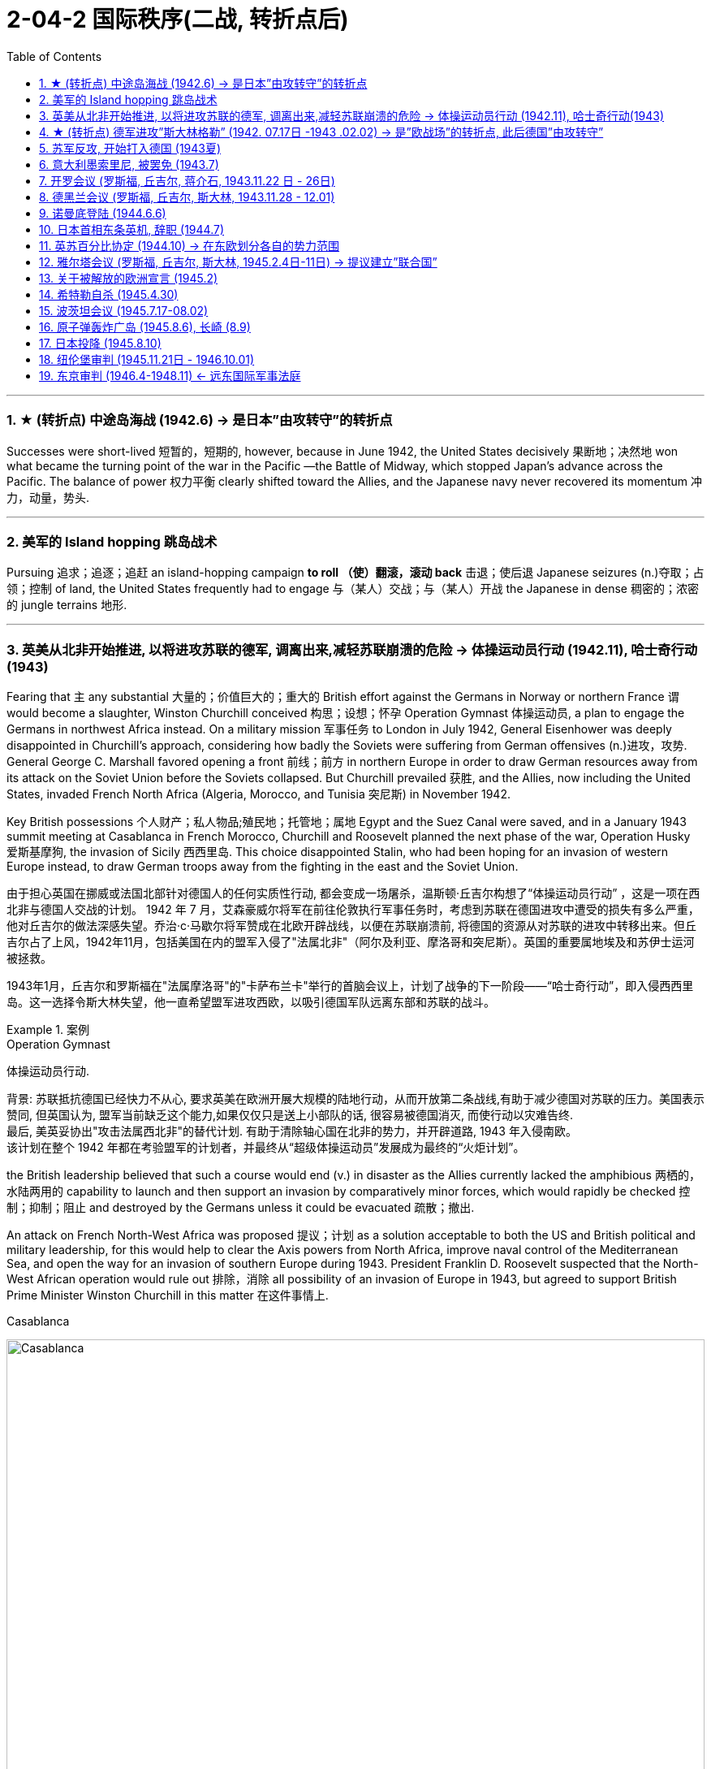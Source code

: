 
= 2-04-2 国际秩序(二战, 转折点后)
:toc: left
:toclevels: 3
:sectnums:
:stylesheet: ../../myAdocCss.css

'''



=== ★ (转折点) 中途岛海战 (1942.6) → 是日本”由攻转守”的转折点

Successes were short-lived 短暂的，短期的, however, because in June 1942, the United States decisively 果断地；决然地 won what became the turning point of the war in the Pacific —the Battle of Midway, which stopped Japan’s advance across the Pacific. The balance of power 权力平衡 clearly shifted toward the Allies, and the Japanese navy never recovered its momentum 冲力，动量，势头.

'''

=== 美军的 Island hopping 跳岛战术

Pursuing 追求；追逐；追赶 an island-hopping campaign *to roll （使）翻滚，滚动 back* 击退；使后退 Japanese seizures (n.)夺取；占领；控制 of land, the United States frequently had to engage 与（某人）交战；与（某人）开战 the Japanese in dense 稠密的；浓密的 jungle terrains 地形.

'''

=== 英美从北非开始推进, 以将进攻苏联的德军, 调离出来,减轻苏联崩溃的危险 → 体操运动员行动 (1942.11),  哈士奇行动(1943)

Fearing that `主` any substantial 大量的；价值巨大的；重大的 British effort against the Germans in Norway or northern France `谓` would become a slaughter, Winston Churchill conceived 构思；设想；怀孕 Operation Gymnast 体操运动员, a plan to engage the Germans in northwest Africa instead. On a military mission 军事任务 to London in July 1942, General Eisenhower was deeply disappointed in Churchill’s approach, considering how badly the Soviets were suffering from German offensives (n.)进攻，攻势. General George C. Marshall favored opening a front 前线；前方 in northern Europe in order to draw German resources away from its attack on the Soviet Union before the Soviets collapsed. But Churchill prevailed 获胜, and the Allies, now including the United States, invaded French North Africa (Algeria, Morocco, and Tunisia 突尼斯) in November 1942.

Key British possessions 个人财产；私人物品;殖民地；托管地；属地 Egypt and the Suez Canal were saved, and in a January 1943 summit meeting at Casablanca in French Morocco, Churchill and Roosevelt planned the next phase of the war, Operation Husky 爱斯基摩狗, the invasion of Sicily 西西里岛. This choice disappointed Stalin, who had been hoping for an invasion of western Europe instead, to draw German troops away from the fighting in the east and the Soviet Union.

[.my2]
====
由于担心英国在挪威或法国北部针对德国人的任何实质性行动, 都会变成一场屠杀，温斯顿·丘吉尔构想了“体操运动员行动” ，这是一项在西北非与德国人交战的计划。 1942 年 7 月，艾森豪威尔将军在前往伦敦执行军事任务时，考虑到苏联在德国进攻中遭受的损失有多么严重，他对丘吉尔的做法深感失望。乔治·c·马歇尔将军赞成在北欧开辟战线，以便在苏联崩溃前, 将德国的资源从对苏联的进攻中转移出来。但丘吉尔占了上风，1942年11月，包括美国在内的盟军入侵了"法属北非"（阿尔及利亚、摩洛哥和突尼斯）。英国的重要属地埃及和苏伊士运河被拯救。

1943年1月，丘吉尔和罗斯福在"法属摩洛哥"的"卡萨布兰卡"举行的首脑会议上，计划了战争的下一阶段——“哈士奇行动”，即入侵西西里岛。这一选择令斯大林失望，他一直希望盟军进攻西欧，以吸引德国军队远离东部和苏联的战斗。
====

[.my1]
.案例
====
.Operation Gymnast
体操运动员行动.

背景: 苏联抵抗德国已经快力不从心, 要求英美在欧洲开展大规模的陆地行动，从而开放第二条战线,有助于减少德国对苏联的压力。美国表示赞同, 但英国认为, 盟军当前缺乏这个能力,如果仅仅只是送上小部队的话, 很容易被德国消灭, 而使行动以灾难告终.  +
最后, 美英妥协出"攻击法属西北非"的替代计划. 有助于清除轴心国在北非的势力，并开辟道路, 1943 年入侵南欧。 +
该计划在整个 1942 年都在考验盟军的计划者，并最终从“超级体操运动员”发展成为最终的“火炬计划”。

the British leadership believed that such a course would end (v.) in disaster as the Allies currently lacked the amphibious 两栖的，水陆两用的 capability to launch and then support an invasion by comparatively minor forces, which would rapidly be checked 控制；抑制；阻止 and destroyed by the Germans unless it could be evacuated 疏散；撤出.

An attack on French North-West Africa was proposed 提议；计划 as a solution acceptable to both the US and British political and military leadership, for this would help to clear the Axis powers from North Africa, improve naval control of the Mediterranean Sea, and open the way for an invasion of southern Europe during 1943. President Franklin D. Roosevelt suspected that the North-West African operation would rule out 排除，消除 all possibility of an invasion of Europe in 1943, but agreed to support British Prime Minister Winston Churchill in this matter 在这件事情上.


.Casablanca
image:/img/Casablanca.jpg[,100%]

====


'''

=== ★ (转折点) 德军进攻”斯大林格勒” (1942. 07.17日 -1943 .02.02) → 是”欧战场”的转折点, 此后德国”由攻转守”

In the summer of 1942, the Germans resumed （中断后）继续，重新开始；重返；恢复 the offensive on all fronts but were unable to get far, except for approaching Stalingrad. Hitler was determined to take the city and Stalin to hold it. In July, Stalin issued Order No. 227 forbidding Soviet troops from retreating: “Not one step backwards!” By the fall of 1942, German troops had actually broken into Stalingrad, but their progress thereafter 其后，此后 was gruesomely 可怖地,可怕的 slow and difficult. For more than two months, the Battle of Stalingrad raged 发怒；狂暴；狂欢;猛烈地继续；激烈进行 with ferocity (n.)残暴；凶猛；凶恶；猛烈.

[.my2]
1942年夏天，德军在各条战线上恢复进攻，但除了逼近"斯大林格勒"外，无法走得太远。希特勒决心占领这座城市，而斯大林则要守住它。 7月，斯大林发布第227号命令，禁止苏军撤退：“寸步不让！” 1942 年秋，德国军队实际上已攻入"斯大林格勒"，但此后的进展极其缓慢且艰难。在两个多月的时间里，斯大林格勒战役异常激烈.

Having assembled 聚集；集合；收集 sufficient  足够的，充足的 forces, in November 1942 the Soviet Red Army counterattacked 反击，反攻 at Stalingrad and managed to trap (v.)设陷阱捕捉，用捕捉器捕捉（动物）;使落入险境；使陷入困境 the Germans in a noose 套索；束缚；绞刑. The only way for the Germans to resupply  再补给；再供应 was by air, which was far *too* limited *to* sustain (v.) them for very long.

Despite being specifically 特意，专门地；明确地，具体地 forbidden to do so, on January 31, 1943, German _field marshal_ 陆军元帅 Friedrich Paulus surrendered what was left of his Sixth Army. The Soviets captured close to 100,000 German troops. Total casualties  伤亡人员；受害者 in the battle had reached nearly two million, including substantial 大量的；价值巨大的；重大的 numbers of civilians 平民.

[.my2]
1942 年 11 月，苏联红军集结了足够的兵力，在"斯大林格勒"发起反攻，成功将德军困在绞索中。德国人补给的唯一途径是空中，但空中运输的能力太有限，无法维持很长时间。 +
尽管被明确禁止这样做， 德国陆军元帅弗里德里希·保卢斯还是在 1943 年 1 月 31 日交出了他的第六集团军的残部。苏联俘虏了近10万德军。战斗中的总伤亡人数已接近两百万，其中包括大量平民。"

The Battle of Stalingrad stopped the German advance into the Soviet Union. It was the first clear defeat for Hitler’s Germany and the turning point of the war in Europe, setting the Nazis on a defensive course for the remainder 剩余部分，其余 of the war.

[.my2]
斯大林格勒战役"阻止了德国向苏联的进军。这是希特勒德国的第一次明显失败，也是欧洲战争的转折点，使纳粹在战争的剩余时间里, 走上了防御路线。

'''

=== 苏军反攻, 开始打入德国 (1943夏)

From the time of his first meeting with Churchill in August 1942, a frustrated 懊恼的，沮丧的，失望的；不得志的 Stalin had been calling for a second front against the Nazis in Europe. In the summer of 1943, the Soviets, *fresh (a.)刚从…来；刚有过…经历 from* saving Stalingrad, went on the offensive against the Germans. The ensuing (a.)因而发生的，随后的 Battle of Kursk was the biggest land battle of the war and the largest tank battle in history.

[.my2]
从 1942 年 8 月第一次与丘吉尔会面起，沮丧的斯大林就一直呼吁在欧洲建立第二条战线来对抗纳粹。 1943 年夏天，刚刚拯救了"斯大林格勒"的苏联人, 开始对德国人发起进攻。随后的"库尔斯克战役"是战争中规模最大的陆战，也是历史上规模最大的坦克战。

[.my1]
.案例
====
.fresh
(a.) ~ from sth : having just come from a particular place; having just had a particular experience 刚从…来；刚有过…经历 +
•students fresh from college 刚刚毕业的大学生 +
•fresh from her success at the Olympic Games 刚从奥运会凯旋归来的她
====

'''

=== 意大利墨索里尼, 被罢免 (1943.7)

Mussolini had insisted on contributing 增加；增进；添加（到某物） 200,000 troops to the invasion of the Soviet Union, and by early 1943, half of them had become casualties (n.)伤亡人员；受害者. Allied victories in North Africa and Sicily 西西里岛, along with the Allied bombing of Rome in July 1943, further humiliated （使）蒙羞，丢脸 Mussolini.

In Italy, a coalition 联合；结合；联盟 of former fascist (a.n.)法西斯主义的 supporters, military officers, the few surviving liberal 思想开明的；自由主义的，支持变革的 politicians, and the king himself reached the conclusion that Mussolini must go. The Grand Fascist Council 委员会，理事会 met for the first time in three years on July 24, 1943, and voted overwhelmingly 压倒性地，不可抵抗地 to remove him from power and place him under arrest.

A government was formed under Marshal （英国）陆军元帅，空军元帅 Pietro Badoglio, who initiated 开始，发起；开创 secret negotiations with the Allies.

[.my2]
墨索里尼坚持派遣20万军队入侵苏联，到1943年初，其中一半人伤亡。盟军在北非和西西里岛的胜利，以及 1943 年 7 月盟军对罗马的轰炸，进一步羞辱了墨索里尼。 +
在意大利，由前法西斯支持者、军官、少数幸存的自由派政治家, 和国王本人组成的联盟, 得出了"墨索里尼"必须下台的结论。 1943 年 7 月 24 日，法西斯大委员会, 三年来首次召开会议，以压倒性多数投票决定, 罢免墨索里尼,并逮捕他。 +
"彼得罗·巴多格里奥"元帅领导的意大利政府成立，他发起了与盟军的秘密谈判。

[.my1]
.案例
====
.Grand Fascist Council
法西斯大委员会. 是意大利在一党专政的法西斯政权时期的 国家最高机关, 和咨询机关。虽然"法西斯大委员会"多次参与重大事项的讨论，但没有决策权，决策权掌握在墨索里尼一人手里。
====

The Allied invasion of the mainland of Italy at the beginning of September provided the impetus (n.)动力；推动；促进；刺激;动量；动力；惯性 for Italy’s surrender on September 8, 1943. Four days later, Hitler had German special forces 特种部队 rescue (v.)营救，援救；拯救 Mussolini. German troops already in Italy then moved to disarm (v.)缴（某人）的械；解除（某人）的武装 the remnants 残余部分；剩余部分;（织物的）零头，零料；布头 of the Italian army and established a government called _the Republic of Salo_ in northern Italy, with Mussolini as its figurehead 有名无实的领导人；傀儡. However, Italian communist partisans 游击队员 captured and executed Mussolini in April 1945.

[.my2]
9月初盟军入侵意大利本土，为1943年9月8日意大利投降, 提供了动力。四天后，希特勒派德国特种部队营救墨索里尼。随后，已经驻扎在意大利的德国军队, 解除了意大利军队残部的武装，并在意大利北部建立了一个名为"萨罗共和国"的政府，以墨索里尼为傀儡。然而，1945年4月，意大利共产党游击队抓获了墨索里尼,并处决了他。

[.my1]
.案例
====
.disarm
->  dis-否定 + -arm-武器

.The republic of Salò (the Italian Social Republic)

image:/img/the Italian Social Republic.png[,50%]


[.my3]
[options="autowidth" cols="1a,1a"]
|===
|Header 1 |Header 2

|存续时间
|是第二次世界大战末期, 贝尼托·墨索里尼在阿道夫·希特勒的扶植下, 于意大利北部建立的法西斯主义傀儡政权，成立于1943年9月23日，灭亡于1945年5月2日领土沦陷。 +
尽管该政权声称对意大利全境拥有主权，但其事实上的管辖范围, 只扩大到意大利的一小部分地区。

梵蒂冈城不承认意大利社会共和国。



|首都
|国家宣布罗马为其首都，但实际上权力中心在萨罗(因此有了萨罗共和国这一名称).

|===

image:/img/Salò.jpg[,100%]







====

'''

=== 开罗会议 (罗斯福, 丘吉尔, 蒋介石, 1943.11.22 日 - 26日)

The western Allied powers hoped China could play a major role in defeating the Axis powers. To that end, Chiang Kai-shek was invited to a conference in Cairo along with （与某人）一道，一起 other Allied leaders in 1943. In the last phase （发展或变化的）阶段，时期 of the war, Chinese forces were able to advance through Burma 缅甸 and reopen the major road between China and India.

[.my2]
西方同盟国希望中国在击败轴心国方面发挥重要作用。为此，蒋介石与其他盟军领导人于 1943 年受邀参加在开罗举行的会议。在战争的最后阶段，中国军队得以挺进缅甸，重新开辟了中印之间的主要道路。

[.my1]
.案例
====
.Burma /Myanmar
緬甸有兩個英文國名.

- 緬甸在英殖時期（1824-1948年），緬甸一直被稱為 Burma。
- 到 1989 年，緬甸軍政府把名字改成 Myanmar。他们的解释是:  Burma 有種族主義色彩，只代表了國內最大民族 — 緬族人（Burman），而忽略了其餘民族. +
另一些說法是, 易名是為了擺脫從前的英殖歷史。

然而，由於當時國際社會普遍不認同緬甸軍政府，因此西方傳媒多數仍然叫緬甸作  Burma. +

- 希拉里在 2011 年以美國國務卿身分出訪，絕口不提 Burma 或 Myanmar，改用「這個國家」來稱呼緬甸。
- 奧巴馬於2012 年到訪該國，則兩個名字交替使用，如跟總統登盛會面時，稱用 Myanmar，和昂山素姬說話時則改稱 Burma。其後總統發言人解釋， 奧巴馬這麼做是「出於外交禮儀」，美國官方仍稱呼緬甸為 Burma。


====
'''

=== 德黑兰会议 (罗斯福, 丘吉尔, 斯大林, 1943.11.28 - 12.01)

Earlier, with Iran secured 保护；保卫；使安全 through the Allied invasion, Tehran 德黑兰 had been the site of the first of the World War II conferences between the “Big Three”: Churchill, Roosevelt, and Stalin. From November 28 to December 1, 1943, the Tehran conference addressed relations between the Allies, relations between Turkey and Iran, operations in Yugoslavia 南斯拉夫, the fight against Japan, and plans for the postwar settlement.

- A protocol 协议；条约草案 signed at the conference pledged 保证；抵押；给予 the Big Three’s recognition 承认；认可 of Iran’s independence.

- The Big Three also agreed on a cross-channel invasion of Europe scheduled for May 1944, *in conjunction （引起某种结果的事物等的）结合，同时发生 with* 与…一起 a Soviet attack on Germany’s eastern border.

- Stalin dominated the conference, using Soviet victories to get preliminary 初步的，预备的 agreements on the borders of Poland after the war.

- Churchill and Roosevelt also consented 同意，答应 to the USSR setting up governments 后定 sympathetic 同情的；有同情心的；赞同的；支持的 to itself in the Baltic 波罗的海的 states.

- Roosevelt and Stalin continued their discussions of a general international organization 一般性的国际组织 that had been proposed a few months earlier.

[.my2]
====
早些时候，随着盟军入侵伊朗，"德黑兰"成为丘吉尔、罗斯福和斯大林“三巨头”之间第一次二战会议的举办地。 1943年11月28日至12月1日，"德黑兰会议"讨论了盟国关系、土耳其与伊朗关系、南斯拉夫行动、对日作战, 以及"战后解决计划"等问题。

- 会议上签署的一项协议, 承诺三巨头承认伊朗的独立。
- 三巨头还同意定于 1944 年 5 月跨海峡入侵(登陆)欧洲，同时苏联也进攻德国东部边境。
- 斯大林主导了这次会议，利用苏联的胜利, 就"波兰战后的边界"达成了初步协议。
- 丘吉尔和罗斯福还同意, 苏联在波罗的海国家建立同情自己的政府。
- 罗斯福和斯大林继续讨论几个月前提议的"综合性国际组织"(联合国)。
====


[.my1]
.案例
====
.Tehran
image:/img/Tehran.jpg[,100%]


.Baltic sea
image:/img/Baltic sea 2.png[,100%]

image:/img/Baltic sea.jpg[,100%]
====


'''

=== 诺曼底登陆 (1944.6.6)

Finally, several months after the Soviet victory at Kursk, General Eisenhower prepared to open a second front in the European theater 战场；战区 of the war. By May 1944, the German military was facing a dilemma （进退两难的）窘境，困境. The Soviet Red Army was relentlessly  坚韧地，不屈不挠地；残酷无情地 rolling back German positions 阵地 in the east, and it seemed obvious that the British and U.S. troops were preparing for an invasion of the continent. Given the brutality (n.)残忍，野蛮 of the battles on the eastern front, the Germans chose to retain (v.)保持，保留 228 divisions 分开；分隔；分配；（分出来的）部分;(军队编制)师 to counter the Soviets and assigned (v.)分配（某物）；分派，布置（工作、任务等） the defense of Europe to fifty-eight divisions, only fifteen of which were in the vicinity  周围地区，邻近地区，附近 of Normandy, France.

[.my2]
最后，苏联在"库尔斯克"取得胜利几个月后，艾森豪威尔将军准备在欧洲战区开辟"第二条战线"。到1944 年5月，德国军队面临两难境地。苏联红军正无情地击退德军在东部的阵地，英美军队显然正在为入侵欧洲大陆做准备。鉴于东线战斗的残酷性，德军选择保留228个师来对抗苏联，并将欧洲的防御任务分配给58个师，其中只有15个师位于法国诺曼底附近。

[.my1]
.案例
====
.vicinity
-> 来自 PIE*weik,宗族，村落，家庭，社会单位，词源同 village,economy,Greenwick.引申词义 临近地区，附近。

.Normandy
image:/img/Normandy.jpg[,100%]


====

Normandy, however, was the secret site of the coming invasion. After months of assembling and training troops, the Allies began their invasion of France at 2 a.m. on June 6, 1944—D-Day. Having assumed 承担（责任）；就（职）；取得（权力） responsibility for nearly every detail but not convinced 使确信，使信服；说服，劝服 he had done enough, Eisenhower wrote a letter of resignation 辞职； 辞职信 the night before *in case* things did not go well. But they did. By the second day of the operation, approximately 160,000 Allied troops with considerable 相当多（或大、重要等）的 armor 装甲部队，装甲车辆 *were linking up* （与…）连接，结合；使连接；使结合 in a continuous line through Europe and punching 拳打；以拳痛击 holes in German defenses. Paris was liberated (v.)解放；使摆脱束缚 just two months later.

[.my2]
然而，诺曼底是即将到来的入侵的秘密地点。经过几个月的集结和训练部队，盟军于1944年6月6日凌晨2点开始入侵法国。艾森豪威尔承担了几乎所有细节的责任，但不相信自己做得足够，因此在前一天晚上写了一封辞职信，以防事情进展不顺利。但他们做到了。到行动第二天，大约 160,000 名拥有大量装甲的盟军部队, 在整个欧洲连成一线，不断突破德军的防御。仅仅两个月后，巴黎就获得了解放。

[.my1]
.案例
====
.link ˈup (with sb/sth)
to join or become joined with sb/sth （与…）连接，结合；使连接；使结合 +
•The two spacecraft will link up in orbit.两艘宇宙飞船将在轨道上对接。 +
•The bands have linked up for a charity concert.这些乐队已联合起来，准备办一场慈善音乐会。

====

A race to capture Berlin then began, with Allied generals vying (v.)激烈竞争；争夺 for the honor of getting there first. As British and U.S. troops approached from the west, the Soviets closed in 逼近，靠近 on the city from the east.

[.my2]
随后，一场攻占柏林的竞赛开始了，盟军将军们争夺"第一个占领柏林"的荣誉。当英美军队从西边逼近时，苏联人从东边逼近这座城市。

'''

=== 日本首相东条英机, 辞职 (1944.7)

The Japanese military made many missteps 失足;错误；失策 across the Pacific.

An early attempt to capture part of the Aleutian Islands failed.

[.my1]
.案例
====
.Aleutian Islands
由超过三百个细小个火山岛（当中有57座火山）组成，长1,900公里，总面积17,666平方公里。

image:/img/Aleutian Islands.jpg[,100%]
====

The defensive perimeters （土地的）外缘，边缘;周长 of Japan’s home islands were constantly 总是，经常地，不断地 redrawn (v.)重新描绘，修改（边界、计划、安排等） over 1942 and 1943. Without reevaluating (v.)再度评估，再评价；重新估计 its strategies, Japan transferred （使）转移，搬迁 forces from China to _plug holes_ 排水孔 punched in this perimeter. `主` Its total losses in the China campaign, *from* its initial invasion in 1937 *to* its surrender in 1945, `谓` approached (v.)接近 500,000. (The Chinese lost as many as ten million. Historians disagree regarding how many millions of people were displaced (v.)置换, 无家可归 by the war.)

An attempted Japanese invasion of India beginning in March 1944 was called off 取消；停止进行 after massive losses in July 1944.

Because Prime Minister Hideki Tojo 东条英机 was the face （某类型的）人 of _the war party_ both abroad and at home, it seemed clear that no peace settlement 和平协议 with the Allies was conceivable 可想象的；可信的 if he were in power. Therefore, in July 1944, having lost the support of the emperor for the failure of his strategies, Tojo was forced to resign  辞（职）.

[.my2]
====
日本军队在太平洋上犯下了许多错误。

早期夺取"阿留申群岛"部分地区的尝试失败了。

1942年和1943年间，日本本土的防御周线, 不断重新划定。日本在没有重新评估其战略的情况下，就从中国调集兵力来填补防御周线中的漏洞。从1937年首次入侵到1945年投降，其在中国战役中的总损失接近50万人。（中国损失了多达 1000 万人。对于有多少万人因战争而流离失所，历史学家们意见不一。）

日本于 1944 年 3 月开始入侵印度，但在 1944 年 7 月损失惨重后，计划被取消。

由于首相东条英机在国内外都是"主战派"的代表，因此，如果他掌权，显然不可能与盟国达成和平协议。因此，1944年7月，东条因策略失败, 而失去了天皇的支持，被迫辞职。
====

'''

=== 英苏百分比协定 (1944.10) → 在东欧划分各自的势力范围

On a visit to Stalin late in 1944, Churchill signed the Percentages 百分率，百分比 Agreement in which the two decided to divide up 分割 eastern Europe into spheres of influence, with Britain getting a 90 percent share of Greece, the USSR getting 90 percent of Romania, and both holding 50 percent of the political power in Hungary and Yugoslavia. Churchill thought Stalin should burn the document afterward because “it might be thought 认为；以为 rather cynical 只顾自己不顾他人的；见利忘义的 if it seemed we *had disposed 应付；解决；处理 of* these issues, so fateful 重大的；决定性的；宿命的 to millions of people, in such an offhand 漫不经心的；不在乎的 manner.”

[.my2]
1944年底，丘吉尔在访问斯大林时签署了《百分比协议》 ，双方决定将东欧划分为势力范围，英国获得希腊90%的份额，苏联获得罗马尼亚 90%的份额，双方都拥有匈牙利和南斯拉夫50%的政治权力。丘吉尔认为斯大林应该在事后烧掉这份文件，因为“如果我们以如此漫不经心的方式处理了这些对数百万人来说至关重要的问题，可能会被认为是相当见利忘义的。”

[.my1]
.案例
====




.DISPOSE (v.)排列；布置；安排 OF SB/STH
(1)to get rid of sb/sth that you do not want or cannot keep 去掉；清除；销毁 +
•the difficulties of disposing of nuclear waste 处理核废料的困难 +
•to dispose of stolen property 销赃 +

(2)to deal with a problem, question or threat successfully 应付；解决；处理 +
•That seems to have disposed of most of their arguments. 这样就似乎把他们的大部分论点都驳倒了。

(3)to defeat or kill sb 击败；杀死 +
•It took her a mere 20 minutes to dispose of her opponent. 她仅用了20分钟就击败了对手。


.Percentages Agreement

[.my3]
[options="autowidth" cols="1a,1a"]
|===
|Header 1 |Header 2

|达成时间
|百分比协定, 是英国首相温斯顿·丘吉尔, 和苏联领导人约瑟夫·斯大林, 在1944年10月第四次莫斯科会议期间, 达成的一项"秘密非正式协议"。 +
本应代表罗斯福参加这些会议的美国大使埃弗雷尔·哈里曼, 被排除在讨论之外。
富兰克林·罗斯福被试探性地征求了意见，并同意了这项协议。 +

1953年，丘吉尔在回忆录的最后一卷中, 首次公开了协议的内容。 +
|内容
|它对东欧国家的控制权进行了百分比划分，将它们划分为势力范围。 +

|英国的目的
|- 英国担心, 美国可能在战后回归"孤立主义"，导致英国独自对抗苏联. 因此, 丘吉尔先发制人地与斯大林做交易.
- 对地中海: 英国看中自己势力范围内的"地中海"安全. 不希望共产党在意大利、希腊, 和南斯拉夫掌权. 因为这些国家可能会同意苏联在他们境内建立空军和海军基地, 严重威胁英国在"地中海"的航运利益.
- 对苏伊士运河 : 同样, 苏伊士运河和地中海, 都是英国去往其印度殖民地、澳大利亚和新西兰自治领的必经之路. 把石油从中东运回英国, 也必须经过这条水路. 因此, 丘吉尔为了控制住苏伊士运河, 决定继续恢复从1882年开始的对埃及的军事占领.
- 对红海: 也必须控制红海. 失去对"地中海"或"红海"的控制, 都将抵消"苏伊士运河"所带来的利益。
- 综上, 确保地中海航道上的国家，如意大利和希腊，在战后处于英国的势力范围内, 至关重要。

|丘吉尔的"地中海战略"
|丘吉尔希望到战争结束时，苏联红军能尽量保持在1941年的苏联边界内，而英美盟军则尽量解放欧洲其他地区。 +

丘吉尔主张英美“地中海战略”，打击轴心国所谓的“软肋”，向东欧推进，这能实现双重目的: ① 能阻止"共产主义"苏联势力西进，② 能赢得对"法西斯"的战争。  +
不过, 美国更希望在欧洲西北部来挺近纳粹. +

*为了进入东欧, 必须先控制北非，然后入侵意大利，将意大利作为入侵"巴尔干半岛"的基地。* 该战略主要是基于丘吉尔反共意识形态的需要, 他希望将盟军部署到尽可能远的东欧，阻止红军向西推进。(#*苏联就像董卓, 英国请董卓入京帮忙打德国容易, 但请神容易送神难, 董卓入京(东欧)后, 其势力就不会想要再撤出去了.*# )  +

丘吉尔该战略要求苏联承担对德国的大部分战斗, 但是苏联在此过程中, 也让红军在1944-45年占领了东欧的大部分地区。而英国未有能力在适当的时候介入，阻止红军西进。
|===

image:/img/red sea.jpg[,100%]






====

'''

=== 雅尔塔会议 (罗斯福, 丘吉尔, 斯大林, 1945.2.4日-11日) → 提议建立”联合国”

With the conflict nearing its end, the Big Three met again to plan the peace at the Yalta Conference in the Soviet Crimea 克里米亚半岛 from February 4 to 11, 1945.

[.my1]
.案例
====
.Crimea

克里米亚半岛. *克里米亚的黑海港口, 可快速前往东地中海、巴尔干, 和中东地区。* 因此，克里米亚南岸, 就是自古以来各大帝国(罗马帝国、奥斯曼帝国、俄罗斯帝国等)的征服目标. +

2014年克里米亚危机中，俄罗斯占领克里米亚各战略要点, 举办了不受国际承认的公投, "克里米亚自治共和国"宣布脱离乌克兰，加入俄罗斯联邦。俄方自行宣称约97%的选民支持"克里米亚"从乌克兰独立并加入俄罗斯.

image:/img/Crimea.jpg[,100%]

image:/img/Crimea 2.jpg[,100%]

====

Roosevelt’s agenda 待议事项，议事日程；（政治）议题；秘密计划，秘密目标 asked for Soviet support in the U.S. Pacific War against Japan, specifically in invading Japan. He also hoped for support for the creation of a new institution —_the United Nations_ —that would be modeled 模仿；仿照 on the premise 前提；假定 of collective security but would be a stronger body than _the League of Nations_ had been.

Churchill *pressed 催促；敦促；逼迫 for* free elections and democratic governments in eastern and central Europe (specifically Poland), while Stalin demanded a Soviet sphere of political influence in eastern and central Europe.

Stalin promised free elections in Poland, despite having recently installed a government in Polish territories occupied by the Red Army. His preconditions 先决条件 for the Soviet Union’s declaring war against Japan were U.S. recognition of Mongolian 蒙古人的 independence from China and of Soviet interests in the Manchurian railways and Port Arthur 阿瑟港（旅顺港). These were agreed upon 达成一致 without Chinese representation 代理人，代表 or consent, and Stalin promised that the Soviet Union would enter the Pacific War three months after the defeat of Germany.

Roosevelt met Stalin’s price 开价，价码 in the hope that the USSR could *be dealt with* 处理，应对，解决 after the war via the United Nations, which the Soviets had agreed to join.

[.my2]
====
随着冲突接近尾声，三巨头于1945年2月4日至11日, 在苏联克里米亚举行的"雅尔塔会议"上再次会面，谋划和平。

罗斯福的议程要求:

- 苏联支持美国对日本的太平洋战争，特别是入侵日本。
- 他还希望获得支持建立一个新机构——联合国——该机构将以"集体安全"为前提，但比"国际联盟"更强大。

丘吉尔的要求:

- 敦促东欧和中欧（特别是波兰）实行"自由选举"和"民主政府"(以将东欧和中欧控制在"西方势力范围"阵营中)，而斯大林则要求苏联在东欧和中欧拥有政治影响力(以将东欧和中欧控制在"共产主义"阵营中)。

斯大林承诺:

- 在波兰举行自由选举，尽管在最近红军占领的波兰领土上, 已经建立起了共产主义政府。
- 苏联向日本宣战的先决条件是: 美国承认蒙古从中国独立, 以及承认"苏联在满洲铁路和旅顺口的利益"。这些协议是在没有中国代表或同意的情况下达成的，斯大林承诺, 苏联将在德国战败三个月后加入太平洋战争。

罗斯福满足了斯大林的条件，希望战后可以通过"联合国"来对付苏联，而苏联也同意加入联合国。

(*在达成每个人的这些想法之前，需要用人命堆出有利于自己的形势，才能因势利导。如果不需要"先建立对自己有利的形势"来支撑自己的谈判条件，那每个人对世界的规划, 就都能迅速实现，这个世界社会就会变化很快。* 犹如在计算机模拟游戏中快速迭代一样。)
====

Germany was to undergo 经历，经受 demilitarization 非军事化；废除军备；解除武装 and denazification 非纳粹化 and make reparations 赔款, partly in the form of forced labor 强迫劳动 by German _prisoners of war_ 战俘 and others who would work in agricultural and industrial roles in both Eastern and Western Europe after the war. At the same time, Nazi war criminals 罪犯 were to be hunted down 追捕，缉捕（某人） and brought to justice 司法制度；法律制裁；审判. Stalin insisted that given the pain and destruction the Germans *had visited upon* 对…进行惩罚 the Soviet Union, reparations ought to go to the nation that had suffered the most. Resolution 决议，正式决定；（冲突、问题等的）解决，解决办法 of this issue was postponed 延期；缓办 to a future conference.

[.my2]
德国将经历"非军事化"和"去纳粹化", 并进行赔偿，部分形式是: 德国战俘和其他战后在东欧和西欧从事农业和工业工作的人, 进行强迫劳动。与此同时，纳粹战犯将被追捕, 并绳之以法。斯大林坚持认为，鉴于德国人给苏联带来的痛苦和破坏，赔偿应该给予受害最严重的国家。该问题的解决被推迟到未来的会议。

'''

=== 关于被解放的欧洲宣言 (1945.2)

In the Declaration on Liberated Europe, the three leaders agreed that all original 起初的，原先的 governments would be restored in the invaded countries (except France, Romania, and Bulgaria and the Polish government-in-exile 流亡政府 in London), and that all displaced 颠沛流离,流离失所 civilians would be repatriated 遣送回国；遣返. Other key points of the meeting were reaffirmation 重申；再断言；再确认 of _the unconditional surrender_ of Nazi Germany, and of the division 分开；分隔 of Germany and Berlin into three occupied zones (later expanded to four).

[.my2]
在《关于被解放的欧洲宣言》中, 三位领导人同意:
1.所有被入侵国家恢复原来的政府（法国、罗马尼亚、保加利亚, 和位于伦敦的波兰流亡政府除外），
2.并遣返所有流离失所的平民。
3.重申纳粹德国必须无条件投降,
4.德国和柏林划分为三个占领区（后来扩大到四个）。

[.my1]
.案例
====
.repatriate
-> re-,向后，往回，-pater,父亲，词源同 father,compatriot.比喻用法。
====

'''

=== 希特勒自杀 (1945.4.30)

On April 30, 1945, Hitler and his wife of one day, Eva Braun, committed 做出（错或非法的事）；犯（罪或错等） suicide. Various German commanders then began surrendering to Soviet or Allied forces. Hermann Göring 人名 surrendered on May 6, and the next day the _chief of staff_ 总参谋长 of German forces, General Alfred Jodl, unconditionally surrendered all German forces. Victory in Europe had been achieved.

[.my2]
1945 年 4 月 30 日，希特勒和他的妻子爱娃·布劳恩 (Eva Braun) 自杀。随后，许多德国指挥官开始向 苏联或盟军投降。赫尔曼·戈林于 5 月 6 日投降，第二天德军参谋长阿尔弗雷德·约德尔将军带所有德军"无条件投降"了。欧洲的胜利已经取得。

[.my1]
.案例
====
.Hermann Göring

image:/img/Hermann Göring.jpg[,30%]

赫尔曼·戈林. +
他担任过德国空军总司令、“盖世太保”首长、“四年计划”负责人、国会议长、冲锋队总指挥、经济部长、普鲁士总理等, 跨及党政军三部门的诸多重要职务，并曾被希特勒指定为接班人。

.Alfred Jodl
德国国防军最高统帅部作战部长，成为威廉·凯特尔的副手，负责制定二战时德国许多军事行动。
====

'''

=== 波茨坦会议 (1945.7.17-08.02)

Japan’s leaders, however, refused to consider an unconditional surrender that, among other things 除此之外, may have led to the emperor’s being tried for war crimes 犯罪. They came to the conclusion that an invasion of the home islands was inevitable.

[.my2]
然而，日本领导人拒绝考虑无条件投降，原因是除了其他的后果外, 这还可能导致天皇因战争罪而受到审判。他们得出的结论是，对本土岛屿的入侵是不可避免的。

[.my1]
.案例
====
“among other things” 的意思是“除了其他事情之外”或“除此之外”，用于表明在提到的原因或条件之外，还有其他未提到的因素。 +
在这句话中，“among other things” 插入的作用是表示，日本领导人拒绝无条件投降, 不仅仅是因为可能会导致"天皇被指控战争罪"，还有其他原因或考量，只不过这些其他因素在这句话中没有具体说明。
====

Between July 17 and August 2, 1945, the final Allied summit conference took place at Potsdam, a suburb of Berlin. This time, Harry S. Truman replaced the late Franklin Roosevelt, and Winston Churchill was replaced by Britain’s newly elected prime minister Clement Attlee. Truman was already troubled by Soviet actions in Europe. He disliked the concessions 让步，让与 Roosevelt had made that allowed the Soviets to install a communist government in Poland. He also disapproved of Stalin’s plans, made known at the Yalta Conference, to demand large reparations 赔款,赔偿；补偿 from Germany. Truman feared the resulting burden 负担，责任 on Germany might lead to another cycle of rearmament 重整军备；改良装备 and aggression.

[.my2]
====
最后一次盟军首脑会议, 在柏林郊区"波茨坦"举行 (1945年7月17日 - 8月2日)。

与会者:

- 哈里·S·杜鲁门 (罗斯福已去世) :  +
① 杜鲁门已经对苏联在欧洲的行动感到不安。他不喜欢罗斯福做出的让步，允许苏联在波兰建立共产主义政府。 +
② 他反对斯大林在"雅尔塔会议"上提出的要求德国巨额赔偿的计划。担心由此给德国带来的负担, 可能会导致新一轮重新武装和侵略的循环。
- 克莱门特·艾德礼 (英国新当选的首相, 取代了丘吉尔)
- 斯大林
====

[.my1]
.案例
====
.Potsdam
image:/img/Potsdam.jpg[,100%]

====



[options="autowidth" cols="1a,1a"]
|===
|Header 1 |Header 2

|-> 对德国的占领划分

|After issuing 宣布，发布 a demand for the unconditional surrender of Japan, the conference turned toward 转向 the fate of postwar Europe. The Allied leaders agreed to demilitarize 解除武装；使非军事化 Germany and *to divide* the conquered 占领，攻克，征服 nation and its capital of Berlin *into* four occupation zones: three in the west to be controlled by Britain, France, and the United States, and one in the east for the USSR. An Allied Control Council 委员会，理事会 was created to administer occupied Germany, though 虽然，尽管；可是，不过 the choice to make the council’s decisions unanimous (a.)（所有人）一致同意的，意见一致的 later proved unrealistic.

[.my2]
在要求日本无条件投降后，会议转向了战后欧洲的命运。盟军领导人同意使德国"非军事化"，并将被征服的德国及其首都柏林, 划分为四个占领区：西部的三个, 由英国、法国和美国控制，东部的一个由苏联控制。成立了一个"盟军控制委员会"来管理被占领的德国，尽管后来证明, 让该委员会做出"一致决定的选择"是不现实的。

|-> 对德国经济的改造

|The German economy was to be decentralized 使分散；使分权 and focused on agriculture and nonmilitary 非军事 industries.

[.my2]
将德国"非军事化”. 令德国经济聚焦于农业和非军事工业。

|-> 德国如何支付赔款问题

|The debates about reparations stemming from the Yalta Conference were settled with a plan *to exchange* 交换；交流；掉换 Germany’s western industrial production *for* its eastern agricultural production. In practice, however, this plan led to economic policies 经济政策 being instituted 创立；设置 and managed by zones rather than for the nation as a whole, creating further disunity (n.)不统一，不团结 among the Allies.

[.my2]
雅尔塔会议引发的有关赔偿的争论, 最终以"德国西部工业生产"换取"东部农业生产"的计划(因为德国已经被铁幕一分为二), 来得到解决。然而，实际上，该计划导致经济政策由"地区"而非"整个国家"制定和管理，从而在盟国之间造成进一步的不团结。

|-> 波兰边界问题

|The settlement of the final borders of Poland was postponed, but Britain and the United States agreed to the transfer 转让；让与 of _designated (a.)指定的，标出的 German territory_ to Poland.
|===



'''

===  原子弹轰炸广岛 (1945.8.6), 长崎 (8.9)

The bomb was used, first against Hiroshima on August 6, 1945, and three days later on Nagasaki.

Keeping the promise made at Yalta, after the bombing of Hiroshima, the Soviets broke their nonaggression pact with Japan and invaded Manchukuo and Korea, ending any hope that they might act as an intermediary 调解人，中间人；媒介 in a negotiated settlement  （解决争端的）协议，和解 with the Allies. Japan surrendered shortly after.

[.my2]
1945 年 8 月 6 日，这颗炸弹首先针对广岛，三天后又针对长崎. +
在广岛轰炸后，苏联履行了在"雅尔塔"做出的承诺，破坏了与日本的互不侵犯条约，入侵了满洲国和朝鲜 (美国替他把重活累活干了, 苏联马上就开始抓紧抢夺胜利果实)。苏联可能充当日本与盟国谈判中间人的希望, 破灭了。不久日本就投降了.

[.my1]
.案例
====
.Hiroshima
image:/img/Hiroshima.jpg[,100%]
====



'''

===  日本投降 (1945.8.10)

On August 10, 1945, in the wake of 在…之后；随着…发生 the atomic attacks and the Soviet invasion of Manchukuo, Japanese Emperor Hirohito 裕仁 had informed  通知，告知 his Privy Council 枢密院 that he accepted the Potsdam Declaration regarding 关于，至于 Japan’s unconditional surrender, and soon thereafter the Allies were informed to that effect 效应；影响；结果. +
Hirohito himself *followed up* 对…采取进一步行动；…后接着 on August 15 with the first public broadcast 公共广播 any emperor had ever made to the Japanese people, saying he would bear the pain of defeat and accept the Allied terms.

A month later on September 2, General Yoshijirō Umezu, the army’s _chief of staff_, signed a surrender document aboard  在（船、飞机、火车等）上 the USS Missouri at anchor 锚 in Tokyo Bay.

[.my2]
1945 年 8 月 10 日，在原子弹袭击和苏联入侵满洲国之后，日本裕仁天皇通知枢密院，他接受有关日本无条件投降的"波茨坦公告"，不久之后盟军也获悉了这一消息。裕仁本人于 8 月 15 日向日本人民首次发表天皇公开广播，表示他将忍受失败的痛苦, 并接受盟军的条件。一个月后的 9月2日，陆军参谋长"梅津美治郎"将军, 在停泊于东京湾的密苏里号战列舰上, 签署了投降书.

[.my1]
.案例
====
.Hirohito ひろひと
image:/img/Hirohito.jpg[,30%]

(1901年4月29日—1989年1月7日） +
1946年元旦，昭和天皇发布《人间宣言》，否定天皇神圣地位，承认自己与平民百姓一样也是人类，并不是神。

.Privy Council

A privy council is a body that advises a head of state, typically, but not always, in the context of a monarchic (a.)君主政体的；君主的 government. The term "privy" (from French privé) signifies (v.)意味着，象征 private or secret. Consequently, a privy council, more common in the past, existed as a group of _a ruling (a.)统治的，支配的 monarch_'s 君主，女王 most trusted court advisors. Its purpose was to consistently provide confidential 机密的，保密的 advice on matters of state.

枢密院是一个为国家元首提供建议的机构，通常但并非总是在君主制政府的背景下。 “privy”（来自法语privé ）一词表示私人或秘密。因此，过去更为常见的枢密院是作为执政君主最信任的宫廷顾问组成的团体而存在的。其目的是始终如一地就国家事务提供保密建议。


.Tokyo Bay
image:/img/Tokyo Bay.jpg[,100%]
====

'''

===  纽伦堡审判 (1945.11.21日 - 1946.10.01)

Following Germany’s surrender in May 1945, a military court 军事法庭 was convened  召集，召开（会议） in the city of Nuremberg to try Germans accused of war crimes.

Efforts were also made to establish some measure of justice 公平，正义 via war crimes trials. In August 1945, Britain, the Soviet Union, and the United States agreed to create the International Military Tribunal 特别法庭；裁判所 to try Germans 控告，指控 accused 控告，指控 of committing war crimes, crimes against peace, and crimes against humanity.

The Nuremberg Trials sought justice 公平，正义；公道 for Germany’s crimes against humanity; they lasted through 1946. Twenty-two individuals and seven Nazi organizations were indicted 被起诉，被控告. Nineteen defendants were convicted 证明……有罪；宣判（某人）有罪 and received sentences *ranging from* fifteen years in prison *to* death by hanging. Three 三，三个 of the Nazi organizations were ruled to be criminal organizations.

[.my2]
1945 年 5 月德国投降后，纽伦堡市成立了一个军事法庭，审判被指控犯有战争罪的德国人。 +
还努力通过”战争罪”审判, 来建立某种程度的正义。 1945年8月，英国、苏联和美国同意成立国际军事法庭，审判被指控犯有战争罪、危害和平罪, 和反人类罪的德国人。纽伦堡审判, 为"德国反人类罪"寻求正义；他们一直持续到 1946 年。有 22 个人和 7 个纳粹组织被起诉。十九名被告被定罪，被判处"十五年监禁"至"绞刑"不等的刑罚。其中三个纳粹组织被裁定为犯罪组织。

[.my1]
.案例
====

.Nuremberg
image:/img/Nuremberg.jpg[,100%]
====




(Ohlendorf, thirty-eight years of age, who was head of the Nazi agency in charge of intelligence and security, was found guilty of war crimes and executed  处决.)

OHLENDORF: The instructions 指示，吩咐 were that in the Russian operational areas of the Einsatzgruppen 党卫军别动队 the Jews, as well as the Soviet political commissars （尤指旧时苏联的）政治委员，政委, were to be liquidated 消灭；摧毁；清除; 偿还，清偿（债务）.

[.my1]
.案例
====
.liquidate
-> 来源于拉丁语动词liquere“清澈”、“清楚”的意义。 词根词缀： -liqu-液体→清澈,清楚 + -id形容词词尾 + -ate动词词尾
====

In the year between June 1941 to June 1942 the Einsatzkommandos [men working for the Einsatzgruppen] reported ninety thousand people liquidated.

[.my2]
====
（奥伦多夫，三十八岁，纳粹负责情报和安全的机构负责人，被判犯有战争罪并被处决。） +
奥伦多夫：接到的指示是，在特别行动队的俄罗斯活动区域，犹太人以及苏联政治委员将被消灭。 1941 年 6 月, 至 1942 年 6 月期间，特别行动队（为特别行动队工作的人员）报告称, 有 9 万人被消灭。

COL. AMEN: On what pretext (n.)借口，托词, if any, were they *rounded up* 将…聚拢起来；使聚集; 围捕；围剿?

OHLENDORF: On the pretext that they were to be resettled 帮助…定居他国（或别的地区）；到他国（或别的地区）定居.

上校阿门：他们是以什么借口（如果有的话）被围捕的？

奥伦多夫：借口是要重新安置他们。
====

'''

===  东京审判 (1946.4-1948.11) ← 远东国际军事法庭

In Tokyo, the International Military Tribunal 特别法庭；裁判所 for the Far East emerged from the Potsdam Declaration 波茨坦宣言. (Since the Soviet Union had not declared war on Japan at that time, it was not a party to the agreement.) The trials （法院的）审讯，审理，审判 began in 1946 and lasted until November 1948. Eighteen members of the Japanese military and nine senior 级别（或地位）高的 politicians were indicted 控告；起诉. All were found guilty but one, who was found mentally unfit to stand trial; six were executed and the rest sentenced to prison.

[.my2]
在东京，"远东国际军事法庭"根据《波茨坦宣言》诞生。 （由于当时苏联尚未对日宣战，因此不是该协议的缔约方。）审判从1946年开始，一直持续到1948年11月。18名日本军方人员和9名高级政治家被起诉。所有人都被判有罪，只有一人除外，他被认为精神上不适合接受审判；六人被处决，其余被判入狱。


'''




